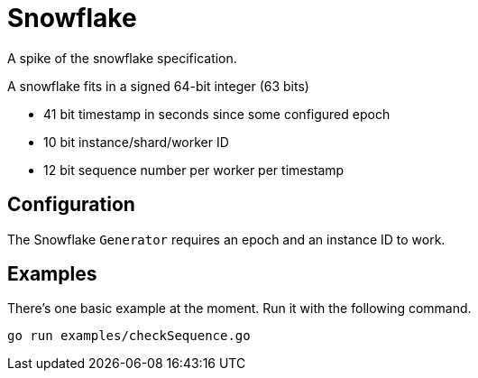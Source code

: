 = Snowflake

A spike of the snowflake specification.

A snowflake fits in a signed 64-bit integer (63 bits)

* 41 bit timestamp in seconds since some configured epoch
* 10 bit instance/shard/worker ID
* 12 bit sequence number per worker per timestamp

== Configuration

The Snowflake `Generator` requires an epoch and an instance ID to work.

== Examples

There's one basic example at the moment. Run it with the following command.

```shell
go run examples/checkSequence.go
```
